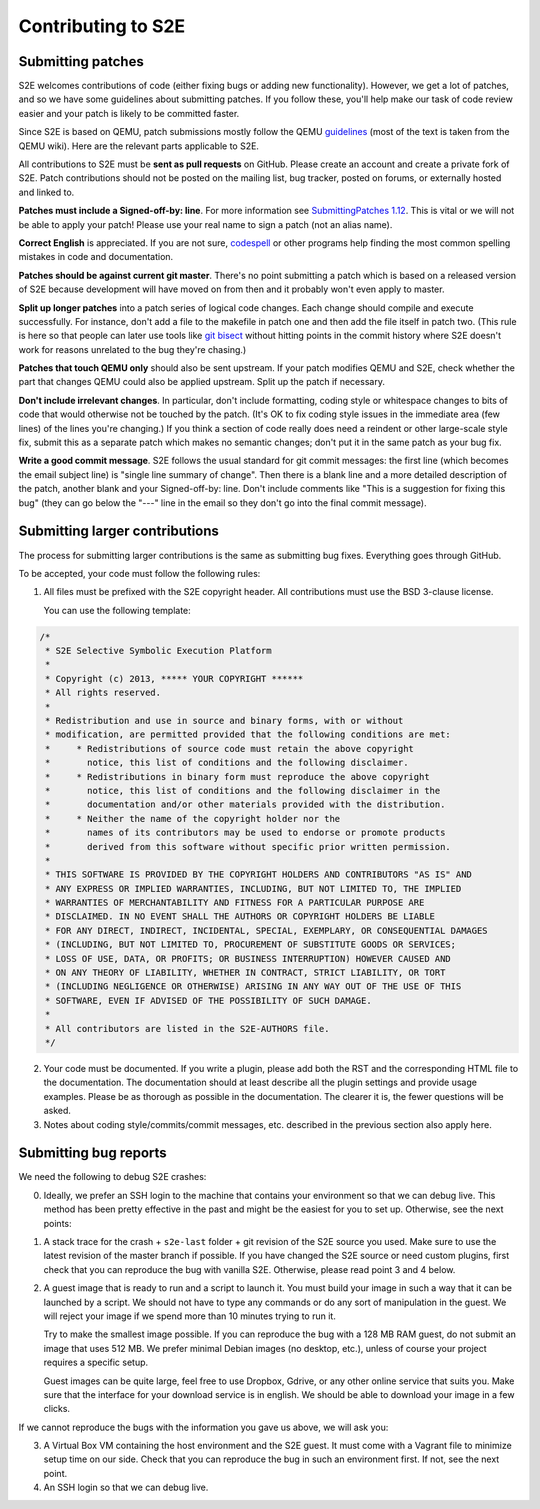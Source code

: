 ===================
Contributing to S2E
===================

Submitting patches
==================

S2E welcomes contributions of code (either fixing bugs or adding new functionality).
However, we get a lot of patches, and so we have some guidelines about submitting patches.
If you follow these, you'll help make our task of code review easier and your patch is likely to be committed faster.

Since S2E is based on QEMU, patch submissions mostly follow the QEMU `guidelines <http://wiki.qemu.org/Contribute/SubmitAPatch>`_
(most of the text is taken from the QEMU wiki). Here are the relevant parts applicable to S2E.

All contributions to S2E must be **sent as pull requests** on GitHub. Please create an account and create a private fork of S2E.
Patch contributions should not be posted on the mailing list, bug tracker, posted on forums, or externally hosted and linked to.


**Patches must include a Signed-off-by: line**.  For more information see
`SubmittingPatches 1.12 <http://git.kernel.org/?p=linux/kernel/git/torvalds/linux-2.6.git;a=blob;f=Documentation/SubmittingPatches;h=689e2371095cc5dfea9927120009341f369159aa;hb=f6f94e2ab1b33f0082ac22d71f66385a60d8157f#l297>`_. This is vital or we will not be able to apply your patch! Please use your real name to sign a patch (not an alias name).


**Correct English** is appreciated. If you are not sure, `codespell <http://wiki.qemu.org/Contribute/SpellCheck>`_ or other programs
help finding the most common spelling mistakes in code and documentation.

**Patches should be against current git master**. There's no point submitting a patch which is based on a
released version of S2E because development will have moved on from then and it probably won't even apply to master.

**Split up longer patches** into a patch series of logical code changes.  Each change should compile and execute successfully.
For instance, don't add a file to the makefile in patch one and then add the file itself in patch two.
(This rule is here so that people can later use tools like `git bisect <http://git-scm.com/docs/git-bisect>`_
without hitting points in the commit history where S2E doesn't work for reasons unrelated to the bug they're chasing.)

**Patches that touch QEMU only** should also be sent upstream. If your patch modifies QEMU and S2E, check whether the part
that changes QEMU could also be applied upstream. Split up the patch if necessary.

**Don't include irrelevant changes**. In particular, don't include formatting, coding style or whitespace
changes to bits of code that would otherwise not be touched by the patch.
(It's OK to fix coding style issues in the immediate area (few lines) of the lines you're changing.)
If you think a section of code really does need a reindent or other large-scale style fix,
submit this as a separate patch which makes no semantic changes; don't put it in the same patch as your bug fix.


**Write a good commit message**. S2E follows the usual standard for git commit messages:
the first line (which becomes the email subject line) is "single line summary of change".
Then there is a blank line and a more detailed description of the patch, another blank and your
Signed-off-by: line. Don't include comments like "This is a suggestion for fixing this bug"
(they can go below the "---" line in the email so they don't go into the final commit message).



Submitting larger contributions
===============================

The process for submitting larger contributions is the same as submitting bug fixes.
Everything goes through GitHub.

To be accepted, your code must follow the following rules:

1. All files must be prefixed with the S2E copyright header.
   All contributions must use the BSD 3-clause license.

   You can use the following template:

.. code-block:: c

    /*
     * S2E Selective Symbolic Execution Platform
     *
     * Copyright (c) 2013, ***** YOUR COPYRIGHT ******
     * All rights reserved.
     *
     * Redistribution and use in source and binary forms, with or without
     * modification, are permitted provided that the following conditions are met:
     *     * Redistributions of source code must retain the above copyright
     *       notice, this list of conditions and the following disclaimer.
     *     * Redistributions in binary form must reproduce the above copyright
     *       notice, this list of conditions and the following disclaimer in the
     *       documentation and/or other materials provided with the distribution.
     *     * Neither the name of the copyright holder nor the
     *       names of its contributors may be used to endorse or promote products
     *       derived from this software without specific prior written permission.
     *
     * THIS SOFTWARE IS PROVIDED BY THE COPYRIGHT HOLDERS AND CONTRIBUTORS "AS IS" AND
     * ANY EXPRESS OR IMPLIED WARRANTIES, INCLUDING, BUT NOT LIMITED TO, THE IMPLIED
     * WARRANTIES OF MERCHANTABILITY AND FITNESS FOR A PARTICULAR PURPOSE ARE
     * DISCLAIMED. IN NO EVENT SHALL THE AUTHORS OR COPYRIGHT HOLDERS BE LIABLE
     * FOR ANY DIRECT, INDIRECT, INCIDENTAL, SPECIAL, EXEMPLARY, OR CONSEQUENTIAL DAMAGES
     * (INCLUDING, BUT NOT LIMITED TO, PROCUREMENT OF SUBSTITUTE GOODS OR SERVICES;
     * LOSS OF USE, DATA, OR PROFITS; OR BUSINESS INTERRUPTION) HOWEVER CAUSED AND
     * ON ANY THEORY OF LIABILITY, WHETHER IN CONTRACT, STRICT LIABILITY, OR TORT
     * (INCLUDING NEGLIGENCE OR OTHERWISE) ARISING IN ANY WAY OUT OF THE USE OF THIS
     * SOFTWARE, EVEN IF ADVISED OF THE POSSIBILITY OF SUCH DAMAGE.
     *
     * All contributors are listed in the S2E-AUTHORS file.
     */


2. Your code must be documented. If you write a plugin, please add both the RST and the corresponding HTML file
   to the documentation. The documentation should at least describe all the plugin settings and provide usage examples.
   Please be as thorough as possible in the documentation. The clearer it is, the fewer questions will be asked.

3. Notes about coding style/commits/commit messages, etc. described in the previous section also apply here.


Submitting bug reports
======================

We need the following to debug S2E crashes:

0. Ideally, we prefer an SSH login to the machine that contains your environment so that we can
   debug live. This method has been pretty effective in the past and might be the easiest for
   you to set up. Otherwise, see the next points:

1. A stack trace for the crash + ``s2e-last`` folder + git revision of the S2E source you used.
   Make sure to use the latest revision of the master branch if possible.
   If you have changed the S2E source or need custom plugins, first check that
   you can reproduce the bug with vanilla S2E. Otherwise, please read point 3 and 4 below.

2. A guest image that is ready to run and a script to launch it. You must build your image in such a way that it
   can be launched by a script. We should not have to type any commands or do any sort
   of manipulation in the guest. We will reject your image if we spend more than 10 minutes trying
   to run it.

   Try to make the smallest image possible. If you can reproduce the bug with a 128 MB RAM guest,
   do not submit an image that uses 512 MB. We prefer minimal Debian images
   (no desktop, etc.), unless of course your project requires a specific setup.

   Guest images can be quite large, feel free to use Dropbox, Gdrive, or any other
   online service that suits you. Make sure that the interface for your download service is in english.
   We should be able to download your image in a few clicks.

If we cannot reproduce the bugs with the information you gave us above, we will ask you:

3. A Virtual Box VM containing the host environment and the S2E guest.
   It must come with a Vagrant file to minimize setup time on our side.
   Check that you can reproduce the bug in such an environment first.
   If not, see the next point.

4. An SSH login so that we can debug live.
